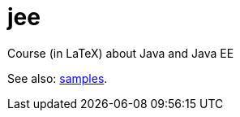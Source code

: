 = jee
Course (in LaTeX) about Java and Java EE

See also: https://github.com/oliviercailloux/samples[samples].

